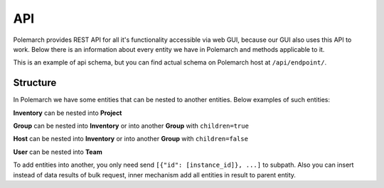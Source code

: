 API
===

Polemarch provides REST API for all it's functionality accessible via web GUI,
because our GUI also uses this API to work. Below there is an information about every
entity we have in Polemarch and methods applicable to it.

This is an example of api schema, but you can find actual schema on Polemarch host at
``/api/endpoint/``.

.. _structure:

Structure
---------

In Polemarch we have some entities that can be nested to another entities. Below examples of such entities:

**Inventory** can be nested into **Project**

**Group** can be nested into **Inventory** or into another **Group** with ``children=true``

**Host** can be nested into **Inventory** or into another **Group** with ``children=false``

**User** can be nested into **Team**


To add entities into another, you only need send ``[{"id": [instance_id]}, ...]`` to subpath. Also you can insert instead of data results of bulk request, inner mechanism add all entities in result to parent entity.

.. openapi:: api_schema.yaml
